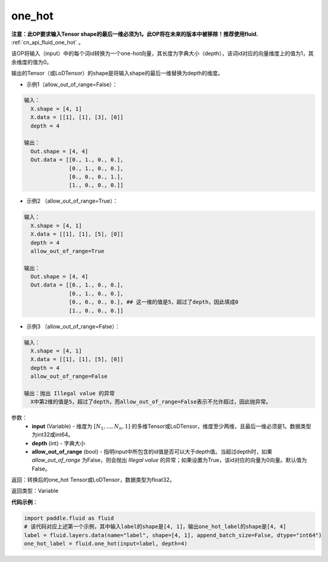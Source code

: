 .. _cn_api_fluid_layers_one_hot:

one_hot
-------------------------------

.. py:function:: paddle.fluid.layers.one_hot(input, depth, allow_out_of_range=False)

**注意：此OP要求输入Tensor shape的最后一维必须为1。此OP将在未来的版本中被移除！推荐使用fluid.** :ref:`cn_api_fluid_one_hot` 。

该OP将输入（input）中的每个词id转换为一个one-hot向量，其长度为字典大小（depth），该词id对应的向量维度上的值为1，其余维度的值为0。

输出的Tensor（或LoDTensor）的shape是将输入shape的最后一维替换为depth的维度。

- 示例1（allow_out_of_range=False）：

.. code-block:: python

  输入：
    X.shape = [4, 1]
    X.data = [[1], [1], [3], [0]]
    depth = 4

  输出：
    Out.shape = [4, 4]
    Out.data = [[0., 1., 0., 0.],
                [0., 1., 0., 0.],
                [0., 0., 0., 1.],
                [1., 0., 0., 0.]]

- 示例2 （allow_out_of_range=True）：

.. code-block:: python

  输入：
    X.shape = [4, 1]
    X.data = [[1], [1], [5], [0]]
    depth = 4
    allow_out_of_range=True

  输出：
    Out.shape = [4, 4]
    Out.data = [[0., 1., 0., 0.],
                [0., 1., 0., 0.], 
                [0., 0., 0., 0.], ## 这一维的值是5，超过了depth，因此填成0
                [1., 0., 0., 0.]]

- 示例3 （allow_out_of_range=False）：

.. code-block:: python
  
  输入：
    X.shape = [4, 1]
    X.data = [[1], [1], [5], [0]]
    depth = 4
    allow_out_of_range=False

  输出：抛出 Illegal value 的异常
    X中第2维的值是5，超过了depth，而allow_out_of_range=False表示不允许超过，因此抛异常。  


参数：
    - **input** (Variable) - 维度为 :math:`[N_1, ..., N_n, 1]` 的多维Tensor或LoDTensor，维度至少两维，且最后一维必须是1。数据类型为int32或int64。
    - **depth** (int) - 字典大小
    - **allow_out_of_range** (bool) - 指明input中所包含的id值是否可以大于depth值。当超过depth时，如果 `allow_out_of_range` 为False，则会抛出 `Illegal value` 的异常；如果设置为True，该id对应的向量为0向量。默认值为False。

返回：转换后的one_hot Tensor或LoDTensor，数据类型为float32。

返回类型：Variable

**代码示例**：

.. code-block:: python

    import paddle.fluid as fluid
    # 该代码对应上述第一个示例，其中输入label的shape是[4, 1]，输出one_hot_label的shape是[4, 4]
    label = fluid.layers.data(name="label", shape=[4, 1], append_batch_size=False, dtype="int64")
    one_hot_label = fluid.one_hot(input=label, depth=4)
